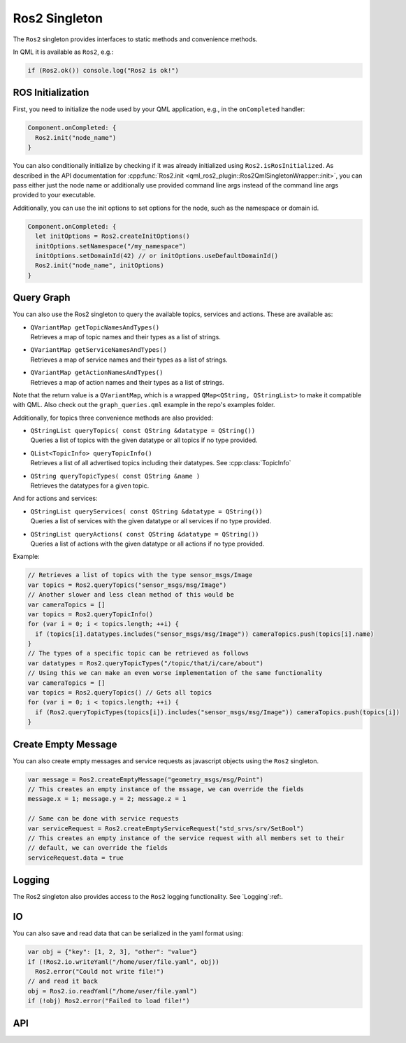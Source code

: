 =============
Ros2 Singleton
=============

The ``Ros2`` singleton provides interfaces to static methods and convenience
methods.

In QML it is available as ``Ros2``, e.g.:

.. code-block:: qml

  if (Ros2.ok()) console.log("Ros2 is ok!")

ROS Initialization
------------------

First, you need to initialize the node used by your QML application, e.g., in the ``onCompleted`` handler:

.. code-block:: qml

  Component.onCompleted: {
    Ros2.init("node_name")
  }

You can also conditionally initialize by checking if it was already initialized using ``Ros2.isRosInitialized``.
As described in the API documentation for :cpp:func:`Ros2.init <qml_ros2_plugin::Ros2QmlSingletonWrapper::init>`, you can pass either just the
node name or additionally use provided command line args instead of the command
line args provided to your executable.

Additionally, you can use the init options to set options for the node, such as the namespace or domain id.

.. code-block:: qml

  Component.onCompleted: {
    let initOptions = Ros2.createInitOptions()
    initOptions.setNamespace("/my_namespace")
    initOptions.setDomainId(42) // or initOptions.useDefaultDomainId()
    Ros2.init("node_name", initOptions)
  }

Query Graph
------------

You can also use the Ros2 singleton to query the available topics, services and actions.
These are available as:

* | ``QVariantMap getTopicNamesAndTypes()``
  | Retrieves a map of topic names and their types as a list of strings.
* | ``QVariantMap getServiceNamesAndTypes()``
  | Retrieves a map of service names and their types as a list of strings.
* | ``QVariantMap getActionNamesAndTypes()``
  | Retrieves a map of action names and their types as a list of strings.

Note that the return value is a ``QVariantMap``, which is a wrapped ``QMap<QString, QStringList>``
to make it compatible with QML.
Also check out the ``graph_queries.qml`` example in the repo's examples folder.

Additionally, for topics three convenience methods are also provided:

* | ``QStringList queryTopics( const QString &datatype = QString())``
  | Queries a list of topics with the given datatype or all topics if no type provided.
* | ``QList<TopicInfo> queryTopicInfo()``
  | Retrieves a list of all advertised topics including their datatypes. See :cpp:class:`TopicInfo`
* | ``QString queryTopicTypes( const QString &name )``
  | Retrieves the datatypes for a given topic.

And for actions and services:

* | ``QStringList queryServices( const QString &datatype = QString())``
  | Queries a list of services with the given datatype or all services if no type provided.
* | ``QStringList queryActions( const QString &datatype = QString())``
  | Queries a list of actions with the given datatype or all actions if no type provided.

Example:

.. code-block:: qml

  // Retrieves a list of topics with the type sensor_msgs/Image
  var topics = Ros2.queryTopics("sensor_msgs/msg/Image")
  // Another slower and less clean method of this would be
  var cameraTopics = []
  var topics = Ros2.queryTopicInfo()
  for (var i = 0; i < topics.length; ++i) {
    if (topics[i].datatypes.includes("sensor_msgs/msg/Image")) cameraTopics.push(topics[i].name)
  }
  // The types of a specific topic can be retrieved as follows
  var datatypes = Ros2.queryTopicTypes("/topic/that/i/care/about")
  // Using this we can make an even worse implementation of the same functionality
  var cameraTopics = []
  var topics = Ros2.queryTopics() // Gets all topics
  for (var i = 0; i < topics.length; ++i) {
    if (Ros2.queryTopicTypes(topics[i]).includes("sensor_msgs/msg/Image")) cameraTopics.push(topics[i])
  }

Create Empty Message
--------------------
You can also create empty messages and service requests as javascript objects using the ``Ros2`` singleton.

.. code-block:: qml

  var message = Ros2.createEmptyMessage("geometry_msgs/msg/Point")
  // This creates an empty instance of the mssage, we can override the fields
  message.x = 1; message.y = 2; message.z = 1

  // Same can be done with service requests
  var serviceRequest = Ros2.createEmptyServiceRequest("std_srvs/srv/SetBool")
  // This creates an empty instance of the service request with all members set to their
  // default, we can override the fields
  serviceRequest.data = true

Logging
-------
The Ros2 singleton also provides access to the ``Ros2`` logging functionality.
See `Logging`:ref:.

IO
--
You can also save and read data that can be serialized in the yaml format using:

.. code-block:: qml

  var obj = {"key": [1, 2, 3], "other": "value"}
  if (!Ros2.io.writeYaml("/home/user/file.yaml", obj))
    Ros2.error("Could not write file!")
  // and read it back
  obj = Ros2.io.readYaml("/home/user/file.yaml")
  if (!obj) Ros2.error("Failed to load file!")

API
---

.. doxygenclass:: qml_ros2_plugin::Ros2InitOptions
  :members:

.. doxygenclass:: qml_ros2_plugin::TopicInfo
  :members:

.. doxygenclass:: qml_ros2_plugin::IO
  :members:

.. doxygenclass:: qml_ros2_plugin::QoSWrapper
  :members:

.. doxygenclass:: qml_ros2_plugin::Ros2QmlSingletonWrapper
  :members:
